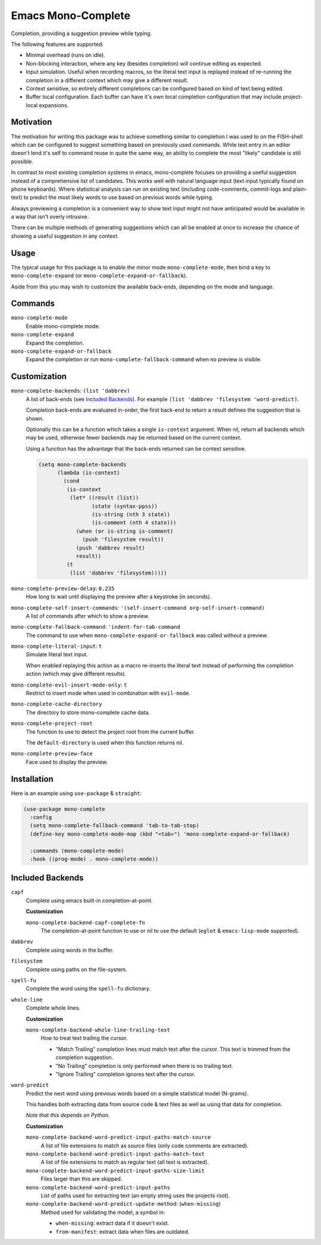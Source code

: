 
###################
Emacs Mono-Complete
###################

Completion, providing a suggestion preview while typing.

The following features are supported:

- Minimal overhead (runs on idle).
- Non-blocking interaction, where any key (besides completion) will continue editing as expected.
- Input simulation. Useful when recording macros,
  so the literal text input is replayed instead of re-running the completion in a different context
  which may give a different result.
- Context sensitive, so entirely different completions can be configured based on kind of text being edited.
- Buffer local configuration. Each buffer can have it's own local completion configuration
  that may include project-local expansions.


Motivation
==========

The motivation for writing this package was to achieve something similar to completion I was used
to on the FISH-shell which can be configured to suggest something based on previously used commands.
While text entry in an editor doesn't lend it's self to command reuse in quite the same way,
an ability to complete the most "likely" candidate is still possible.

In contrast to most existing completion systems in emacs,
mono-complete focuses on providing a useful suggestion instead of a comprehensive list of candidates.
This works well with natural language input (text input typically found on phone keyboards).
Where statistical analysis can run on existing text (including code-comments, commit-logs and plain-text)
to predict the most likely words to use based on previous words while typing.

Always previewing a completion is a convenient way to show text input might not have anticipated would be available
in a way that isn't overly intrusive.

There can be multiple methods of generating suggestions which can all be enabled at once
to increase the chance of showing a useful suggestion in any context.


Usage
=====

The typical usage for this package is to enable the minor mode ``mono-complete-mode``,
then bind a key to ``mono-complete-expand`` (or ``mono-complete-expand-or-fallback``).

Aside from this you may wish to customize the available back-ends,
depending on the mode and language.


Commands
========

``mono-complete-mode``
   Enable mono-complete mode.

``mono-complete-expand``
   Expand the completion.

``mono-complete-expand-or-fallback``
   Expand the completion or run ``mono-complete-fallback-command``
   when no preview is visible.


Customization
=============

``mono-complete-backends``: ``(list 'dabbrev)``
   A list of back-ends (see `Included Backends`_). For example ``(list 'dabbrev 'filesystem 'word-predict)``.

   Completion back-ends are evaluated in-order,
   the first back-end to return a result defines the suggestion that is shown.

   Optionally this can be a function which takes a single ``is-context`` argument.
   When nil, return all backends which may be used,
   otherwise fewer backends may be returned based on the current context.

   Using a function has the advantage that the back-ends returned can be context sensitive.

   .. code-block:: elisp

      (setq mono-complete-backends
            (lambda (is-context)
              (cond
               (is-context
                (let* ((result (list))
                       (state (syntax-ppss))
                       (is-string (nth 3 state))
                       (is-comment (nth 4 state)))
                  (when (or is-string is-comment)
                    (push 'filesystem result))
                  (push 'dabbrev result)
                  result))
               (t
                (list 'dabbrev 'filesystem)))))

``mono-complete-preview-delay``: ``0.235``
   How long to wait until displaying the preview after a keystroke (in seconds).

``mono-complete-self-insert-commands``: ``'(self-insert-command org-self-insert-command)``
   A list of commands after which to show a preview.

``mono-complete-fallback-command``: ``'indent-for-tab-command``
   The command to use when ``mono-complete-expand-or-fallback`` was called without a preview.

``mono-complete-literal-input``: ``t``
   Simulate literal text input.

   When enabled replaying this action as a macro re-inserts the literal text
   instead of performing the completion action (which may give different results).

``mono-complete-evil-insert-mode-only``: ``t``
   Restrict to insert mode when used in combination with ``evil-mode``.

``mono-complete-cache-directory``
   The directory to store mono-complete cache data.

``mono-complete-project-root``
   The function to use to detect the project root from the current buffer.

   The ``default-directory`` is used when this function returns nil.

``mono-complete-preview-face``
   Face used to display the preview.


Installation
============

Here is an example using ``use-package`` & ``straight``:

.. code-block:: elisp

   (use-package mono-complete
     :config
     (setq mono-complete-fallback-command 'tab-to-tab-stop)
     (define-key mono-complete-mode-map (kbd "<tab>") 'mono-complete-expand-or-fallback)

     :commands (mono-complete-mode)
     :hook ((prog-mode) . mono-complete-mode))


Included Backends
=================

``capf``
   Complete using emacs built-in completion-at-point.

   **Customization**

   ``mono-complete-backend-capf-complete-fn``
      The completion-at-point function to use or nil to use the default (``eglot`` & ``emacs-lisp-mode`` supported).

``dabbrev``
   Complete using words in the buffer.

``filesystem``
   Complete using paths on the file-system.

``spell-fu``
   Complete the word using the ``spell-fu`` dictionary.

``whole-line``
   Complete whole lines.

   **Customization**

   ``mono-complete-backend-whole-line-trailing-text``
      How to treat text trailing the cursor.

      - "Match Trailing" completion lines must match text after the cursor.
        This text is trimmed from the completion suggestion.
      - "No Trailing" completion is only performed when there is no trailing text.
      - "Ignore Trailing" completion ignores text after the cursor.

``word-predict``
   Predict the next word using previous words based on a simple statistical model (N-grams).

   This handles both extracting data from source code & text files
   as well as using that data for completion.

   *Note that this depends on Python.*

   **Customization**

   ``mono-complete-backend-word-predict-input-paths-match-source``
      A list of file extensions to match as source files (only code comments are extracted).
   ``mono-complete-backend-word-predict-input-paths-match-text``
      A list of file extensions to match as regular text (all text is extracted).
   ``mono-complete-backend-word-predict-input-paths-size-limit``
      Files larger than this are skipped.
   ``mono-complete-backend-word-predict-input-paths``
      List of paths used for extracting text (an empty string uses the projects root).
   ``mono-complete-backend-word-predict-update-method``: (``when-missing``)
      Method used for validating the model, a symbol in:

      - ``when-missing``: extract data if it doesn't exist.
      - ``from-manifest``: extract data when files are outdated.

..
   Extending Backends
   ==================

   A completion back-end is a property list containing the following keys:

   :config *(optional) list*
      This is it's self a list which may be used to configure the completion.
      You can for example: multiple instantiating of the same back-end can be
      used at once with different configurations.

   :setup *(optional) function*
      Takes a single ``(config)`` argument.

      This is a function that runs when ``mono-complete-mode`` is enabled for a buffer.

      The function may manipulate ``:config`` (taking it as an argument and returning it).
      Take care to always return the ``:config`` otherwise this will clear the configuration.
      This is it's self a list which may be used to configure the completion.

      To skip the completion back end you may:

      - Return ``t`` (this silently ignores the back-end).
      - Raise an error via calling ``error`` which shows a message.
        This should be used to fail on an invalid ``:config``.

   :prefix *function*
      Takes ``()`` no arguments, returns a string or nil.

      Return text before the cursor or nil.

   :complete *function*
      Takes ``(config prefix cache)``, returns a list of strings.

      Returns a cons cell ``(result . cache)`` where the result is a list of strings
      and the cache is an implementation defined variable which can store any values
      assist in refining the completion as additional keys are entered.

      Return a list of completion text or nil to fall through to other completers.
